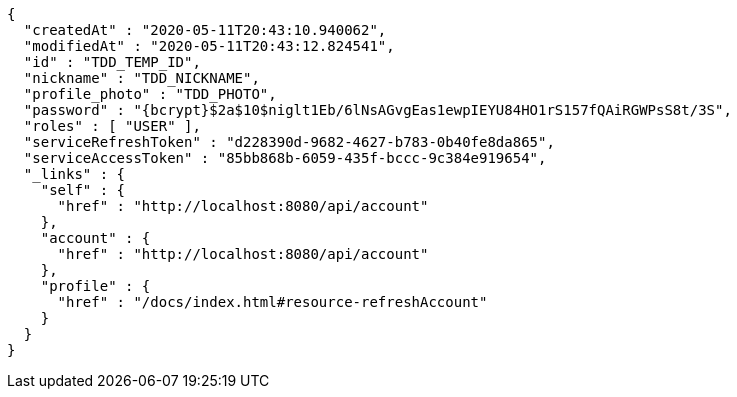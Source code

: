 [source,options="nowrap"]
----
{
  "createdAt" : "2020-05-11T20:43:10.940062",
  "modifiedAt" : "2020-05-11T20:43:12.824541",
  "id" : "TDD_TEMP_ID",
  "nickname" : "TDD_NICKNAME",
  "profile_photo" : "TDD_PHOTO",
  "password" : "{bcrypt}$2a$10$niglt1Eb/6lNsAGvgEas1ewpIEYU84HO1rS157fQAiRGWPsS8t/3S",
  "roles" : [ "USER" ],
  "serviceRefreshToken" : "d228390d-9682-4627-b783-0b40fe8da865",
  "serviceAccessToken" : "85bb868b-6059-435f-bccc-9c384e919654",
  "_links" : {
    "self" : {
      "href" : "http://localhost:8080/api/account"
    },
    "account" : {
      "href" : "http://localhost:8080/api/account"
    },
    "profile" : {
      "href" : "/docs/index.html#resource-refreshAccount"
    }
  }
}
----